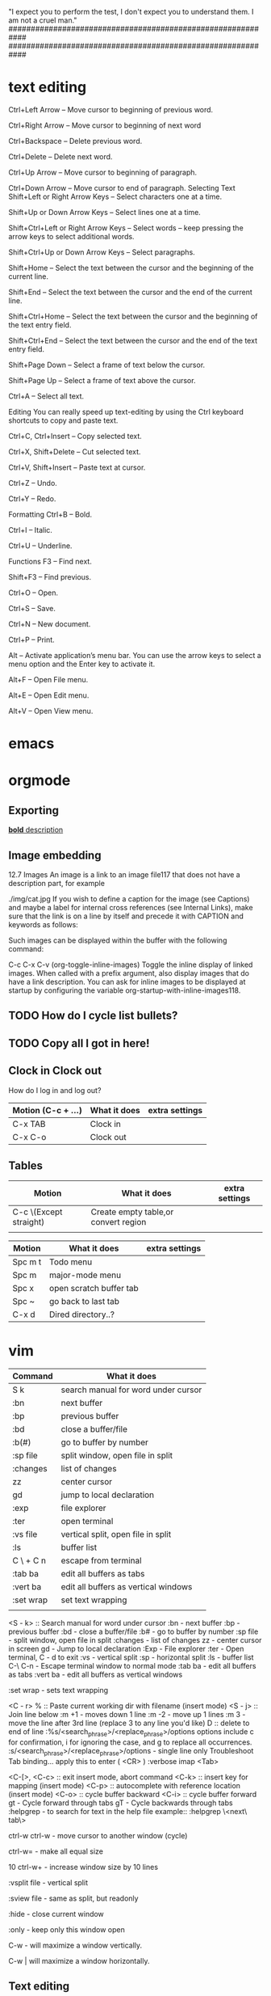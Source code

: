 "I expect you to perform the test, I don't expect you to understand them. I am not a cruel man."
############################################################
############################################################
# How do more with my comments?
* text editing
Ctrl+Left Arrow – Move cursor to beginning of previous word.

Ctrl+Right Arrow – Move cursor to beginning of next word

Ctrl+Backspace – Delete previous word.

Ctrl+Delete – Delete next word.

Ctrl+Up Arrow – Move cursor to beginning of paragraph.

Ctrl+Down Arrow – Move cursor to end of paragraph.
Selecting Text
Shift+Left or Right Arrow Keys – Select characters one at a time.

Shift+Up or Down Arrow Keys – Select lines one at a time.

Shift+Ctrl+Left or Right Arrow Keys – Select words – keep pressing the arrow keys to select additional words.

Shift+Ctrl+Up or Down Arrow Keys – Select paragraphs.

Shift+Home – Select the text between the cursor and the beginning of the current line.

Shift+End – Select the text between the cursor and the end of the current line.

Shift+Ctrl+Home – Select the text between the cursor and the beginning of the text entry field.

Shift+Ctrl+End – Select the text between the cursor and the end of the text entry field.

Shift+Page Down – Select a frame of text below the cursor.

Shift+Page Up – Select a frame of text above the cursor.

Ctrl+A – Select all text.

Editing
You can really speed up text-editing by using the Ctrl keyboard shortcuts to copy and paste text.

Ctrl+C, Ctrl+Insert – Copy selected text.

Ctrl+X, Shift+Delete – Cut selected text.

Ctrl+V, Shift+Insert – Paste text at cursor.

Ctrl+Z – Undo.

Ctrl+Y – Redo.

Formatting
Ctrl+B – Bold.

Ctrl+I – Italic.

Ctrl+U – Underline.

Functions
F3 – Find next.

Shift+F3 – Find previous.

Ctrl+O – Open.

Ctrl+S – Save.

Ctrl+N – New document.

Ctrl+P – Print.


Alt – Activate application’s menu bar. You can use the arrow keys to select a menu option and the Enter key to activate it.

Alt+F – Open File menu.

Alt+E – Open Edit menu.

Alt+V – Open View menu.
* emacs
* orgmode

** Exporting
[[https://orgmode.org][*bold* description]]
#+begin_comment
[[https://orgmode.org]][*bold* This is the orgmode homepage]
#+end_comment
** Image embedding
12.7 Images
An image is a link to an image file117 that does not have a description part, for example

./img/cat.jpg
If you wish to define a caption for the image (see Captions) and maybe a label for internal cross references (see Internal Links), make sure that the link is on a line by itself and precede it with CAPTION and keywords as follows:

#+CAPTION: This is the caption for the next figure link (or table)
#+NAME:   fig:SED-HR4049
[[./img/a.jpg]]
Such images can be displayed within the buffer with the following command:

C-c C-x C-v (org-toggle-inline-images)
Toggle the inline display of linked images. When called with a prefix argument, also display images that do have a link description. You can ask for inline images to be displayed at startup by configuring the variable org-startup-with-inline-images118.
** TODO How do I cycle list bullets?
** TODO Copy all I got in here!
** Clock in Clock out
How do I log in and log out?
| Motion (C-c + ...) | What it does | extra settings |
|--------------------+--------------+----------------|
| C-x TAB            | Clock in     |                |
| C-x C-o            | Clock out    |                |

** Tables
| Motion                 | What it does                          | extra settings |
|------------------------+---------------------------------------+----------------|
| C-c \(Except straight) | Create empty  table,or convert region |                |
|                        |                                       |                |                         |                                       |                |


| Motion  | What it does            | extra settings |
|---------+-------------------------+----------------|
| Spc m t | Todo menu               |                |
| Spc m   | major-mode menu         |                |
| Spc x   | open scratch buffer tab |                |
| Spc ~   | go back to last tab     |                |
| C-x d   | Dired directory..?      |                |

* vim

| Command   | What it does                         |
|-----------+--------------------------------------|
| S k       | search manual for word under cursor  |
| :bn       | next buffer                          |
| :bp       | previous buffer                      |
| :bd       | close a buffer/file                  |
| :b(#)     | go to buffer by number               |
| :sp file  | split window, open file in split     |
| :changes  | list of changes                      |
| zz        | center cursor                        |
| gd        | jump to local declaration            |
| :exp      | file explorer                        |
| :ter      | open terminal                        |
| :vs file  | vertical split, open file in split   |
| :ls       | buffer list                          |
| C \ + C n | escape from terminal                 |
| :tab ba   | edit all buffers as tabs             |
| :vert ba  | edit all buffers as vertical windows |
| :set wrap | set text wrapping                    |
|           |                                      |

<S - k> :: Search manual for word under cursor
:bn - next buffer
:bp - previous buffer
:bd - close a buffer/file
:b# - go to buffer by number
:sp file - split window, open file in split
:changes - list of changes
zz - center cursor in screen
gd - Jump to local declaration
:Exp - File explorer
:ter - Open terminal, C - d to exit
:vs - vertical split
:sp - horizontal split
:ls - buffer list
C-\ C-n - Escape terminal window to normal mode
:tab ba - edit all buffers as tabs
:vert ba - edit all buffers as vertical windows

:set wrap - sets text wrapping

<C - r> % :: Paste current working dir with filename (insert mode)
<S - j> :: Join line below
:m +1 - moves down 1 line
:m -2 - move up 1 lines
:m 3 - move the line after 3rd line (replace 3 to any line you'd like)
D :: delete to end of line
:%s/<search_phrase>/<replace_phrase>/options  options include c for confirmation, i for ignoring the case, and g to replace all occurrences.
:s/<search_phrase>/<replace_phrase>/options - single line only
Troubleshoot Tab binding... apply this to enter ( <CR> )
:verbose imap <Tab>

<C-[>, <C-c> :: exit insert mode, abort command
<C-k>  :: insert key for mapping (insert mode)
<C-p> :: autocomplete with reference location  (insert mode)
<C-o> :: cycle buffer  backward
<C-i> :: cycle buffer forward
gt - Cycle forward through tabs
gT - Cycle backwards through tabs
:helpgrep - to search for text in the help file
				example:: :helpgrep \<next\ tab\>

ctrl-w ctrl-w - move cursor to another window (cycle)

ctrl-w= - make all equal size

10 ctrl-w+ - increase window size by 10 lines

:vsplit file - vertical split

:sview file - same as split, but readonly

:hide - close current window

:only - keep only this window open

C-w - will maximize a window vertically.

C-w | will maximize a window horizontally.

** Text editing
cc - Replace entire line
<C - r> % :: Paste current working dir with filename (insert mode)
<S - j> :: Join line below
:m +1 - moves down 1 line
:m -2 - move up 1 lines
:m 3 - move the line after 3rd line (replace 3 to any line you'd like)
D :: delete to end of line
C - w :: Delete word before cursor while in insert mode

** Marks
m(letter) - Mark at location as letter
`(letter) - Jump to letter
y`(letter) - yank to marked letter

** Motions
C - u :: Half-page up
C - d :: Down-half page
C - h :: Delete character before cursor while in insert mode
b - index backwards by word
e - index forwards by word
C - S - Up :: tab cycle forward
C - S - Down :: tab cycle back

* terminal

* bash
* python
